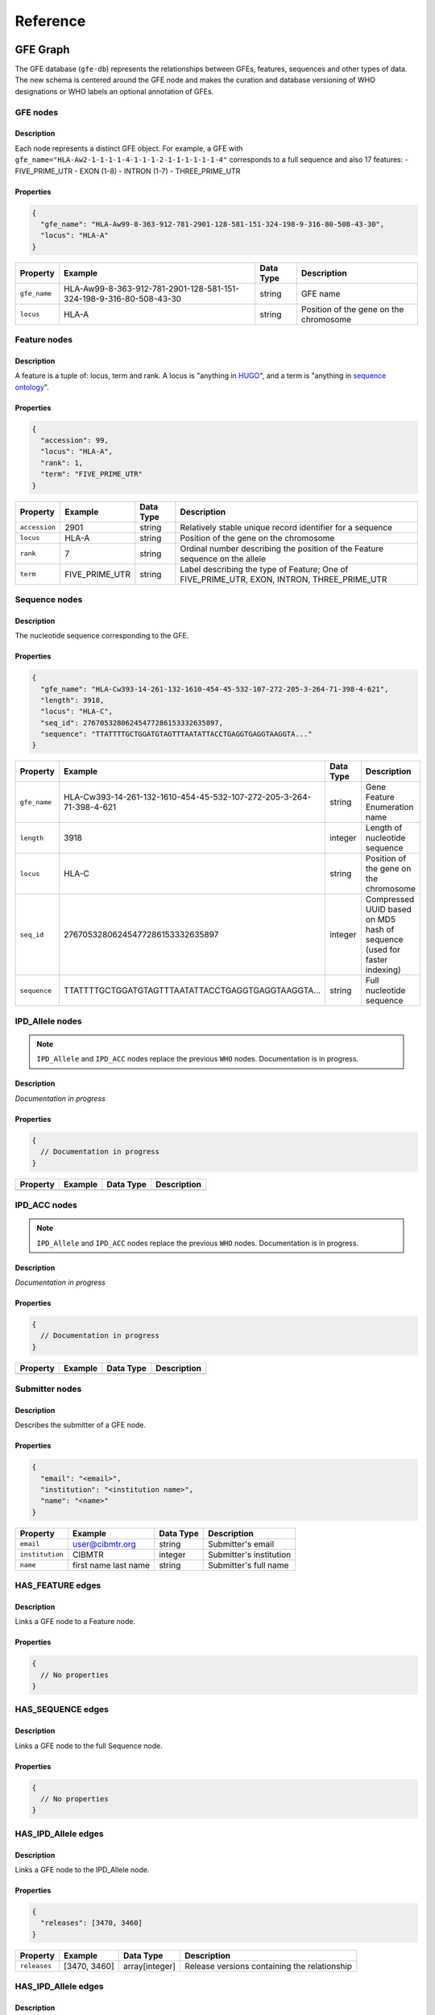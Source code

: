 Reference
=========

GFE Graph
------------

The GFE database (``gfe-db``) represents the relationships between GFEs,
features, sequences and other types of data. The new schema is centered
around the GFE node and makes the curation and database versioning of
WHO designations or WHO labels an optional annotation of GFEs.

.. image:: /_static/img/schema-alpha-v220511.png
   :scale: 50%
   :align: center

GFE nodes
~~~~~~~~~~~~~

Description
^^^^^^^^^^^

Each node represents a distinct GFE object. For example, a GFE with
``gfe_name="HLA-Aw2-1-1-1-1-4-1-1-1-2-1-1-1-1-1-1-4"`` corresponds to a full
sequence and also 17 features: - FIVE_PRIME_UTR - EXON (1-8) - INTRON
(1-7) - THREE_PRIME_UTR

Properties
^^^^^^^^^^

.. code:: json

   {
     "gfe_name": "HLA-Aw99-8-363-912-781-2901-128-581-151-324-198-9-316-80-508-43-30",
     "locus": "HLA-A"
   }


+--------------+--------------------------------------------------------------------+-----------+----------------------------------------+
| Property     | Example                                                            | Data Type | Description                            |
+==============+====================================================================+===========+========================================+
| ``gfe_name`` | HLA-Aw99-8-363-912-781-2901-128-581-151-324-198-9-316-80-508-43-30 | string    | GFE name                               |
+--------------+--------------------------------------------------------------------+-----------+----------------------------------------+
| ``locus``    | HLA-A                                                              | string    | Position of the gene on the chromosome |
+--------------+--------------------------------------------------------------------+-----------+----------------------------------------+

Feature nodes
~~~~~~~~~~~~~~~~~

.. _description-1:

Description
^^^^^^^^^^^

A feature is a tuple of: locus, term and rank. A locus is "anything in
`HUGO <https://www.genenames.org/>`__", and a term is "anything in
`sequence ontology <http://www.sequenceontology.org/>`__".

.. _properties-1:

Properties
^^^^^^^^^^

.. code:: json

   {
     "accession": 99,
     "locus": "HLA-A",
     "rank": 1,
     "term": "FIVE_PRIME_UTR"
   }

+-------------+----------------+-----------+--------------------------------------------------------------------------------------------+
| Property    | Example        | Data Type | Description                                                                                |
+=============+================+===========+============================================================================================+
|``accession``| 2901           | string    | Relatively stable unique record identifier for a sequence                                  |
+-------------+----------------+-----------+--------------------------------------------------------------------------------------------+
|``locus``    | HLA-A          | string    | Position of the gene on the chromosome                                                     |
+-------------+----------------+-----------+--------------------------------------------------------------------------------------------+
|``rank``     | 7              | string    | Ordinal number describing the position of the Feature sequence on the allele               |
+-------------+----------------+-----------+--------------------------------------------------------------------------------------------+
|``term``     | FIVE_PRIME_UTR | string    | Label describing the type of Feature; One of FIVE_PRIME_UTR, EXON, INTRON, THREE_PRIME_UTR |
+-------------+----------------+-----------+--------------------------------------------------------------------------------------------+

Sequence nodes
~~~~~~~~~~~~~~~~~~

.. _description-2:

Description
^^^^^^^^^^^

The nucleotide sequence corresponding to the GFE.

.. _properties-2:

Properties
^^^^^^^^^^

.. code:: json

   {
     "gfe_name": "HLA-Cw393-14-261-132-1610-454-45-532-107-272-205-3-264-71-398-4-621",
     "length": 3918,
     "locus": "HLA-C",
     "seq_id": 27670532806245477286153332635897,
     "sequence": "TTATTTTGCTGGATGTAGTTTAATATTACCTGAGGTGAGGTAAGGTA..."
   }

+------------+---------------------------------------------------------------------+-----------+--------------------------------------------------------------------------+
| Property   | Example                                                             | Data Type | Description                                                              |
+============+=====================================================================+===========+==========================================================================+
|``gfe_name``| HLA-Cw393-14-261-132-1610-454-45-532-107-272-205-3-264-71-398-4-621 | string    | Gene Feature Enumeration name                                            |
+------------+---------------------------------------------------------------------+-----------+--------------------------------------------------------------------------+
|``length``  | 3918                                                                | integer   | Length of nucleotide sequence                                            |
+------------+---------------------------------------------------------------------+-----------+--------------------------------------------------------------------------+
|``locus``   | HLA-C                                                               | string    | Position of the gene on the chromosome                                   |
+------------+---------------------------------------------------------------------+-----------+--------------------------------------------------------------------------+
|``seq_id``  | 27670532806245477286153332635897                                    | integer   | Compressed UUID based on MD5 hash of sequence (used for faster indexing) |
+------------+---------------------------------------------------------------------+-----------+--------------------------------------------------------------------------+
|``sequence``| TTATTTTGCTGGATGTAGTTTAATATTACCTGAGGTGAGGTAAGGTA...                  | string    | Full nucleotide sequence                                                 |
+------------+---------------------------------------------------------------------+-----------+--------------------------------------------------------------------------+

IPD_Allele nodes
~~~~~~~~~~~~~~~~

.. note::
   ``IPD_Allele`` and ``IPD_ACC`` nodes replace the previous ``WHO`` nodes. Documentation
   is in progress.

.. _description-3a:

Description
^^^^^^^^^^^

*Documentation in progress*

.. _properties-3a:

Properties
^^^^^^^^^^

.. code:: json

   {
     // Documentation in progress
   }

+----------+-------------------+-----------+------------------------+
| Property | Example           | Data Type | Description            |
+==========+===================+===========+========================+
|          |                   |           |                        |
+----------+-------------------+-----------+------------------------+

IPD_ACC nodes
~~~~~~~~~~~~~

.. note::
   ``IPD_Allele`` and ``IPD_ACC`` nodes replace the previous ``WHO`` nodes. Documentation
   is in progress.

.. _description-3b:

Description
^^^^^^^^^^^

*Documentation in progress*

.. _properties-3b:

Properties
^^^^^^^^^^

.. code:: json

   {
     // Documentation in progress
   }

+----------+-------------------+-----------+------------------------+
| Property | Example           | Data Type | Description            |
+==========+===================+===========+========================+
|          |                   |           |                        |
+----------+-------------------+-----------+------------------------+

Submitter nodes
~~~~~~~~~~~~~~~~~~~

.. _description-4:

Description
^^^^^^^^^^^

Describes the submitter of a GFE node.

.. _properties-4:

Properties
^^^^^^^^^^

.. code:: json

   {
     "email": "<email>",
     "institution": "<institution name>",
     "name": "<name>"
   }

+---------------+----------------------+-----------+-------------------------+
| Property      | Example              | Data Type | Description             |
+===============+======================+===========+=========================+
|``email``      | user@cibmtr.org      | string    | Submitter's email       |
+---------------+----------------------+-----------+-------------------------+
|``institution``| CIBMTR               | integer   | Submitter's institution |
+---------------+----------------------+-----------+-------------------------+
|``name``       | first name last name | string    | Submitter's full name   |
+---------------+----------------------+-----------+-------------------------+

HAS_FEATURE edges
~~~~~~~~~~~~~~~~~~~~

.. _description-5:

Description
^^^^^^^^^^^

Links a GFE node to a Feature node.

.. _properties-5:

Properties
^^^^^^^^^^

.. code:: json

   {
     // No properties
   }

HAS_SEQUENCE edges
~~~~~~~~~~~~~~~~~~~~~

.. _description-6:

Description
^^^^^^^^^^^

Links a GFE node to the full Sequence node.

.. _properties-6:

Properties
^^^^^^^^^^

.. code:: json

   {
     // No properties
   }

HAS_IPD_Allele edges
~~~~~~~~~~~~~~~~~~~~

.. _description-7a:

Description
^^^^^^^^^^^

Links a GFE node to the IPD_Allele node.

.. _properties-7a:

Properties
^^^^^^^^^^

.. code:: json

   {
     "releases": [3470, 3460]
   }

+------------+--------------+----------------+----------------------------------------------+
| Property   | Example      | Data Type      | Description                                  |
+============+==============+================+==============================================+
|``releases``| [3470, 3460] | array[integer] | Release versions containing the relationship |
+------------+--------------+----------------+----------------------------------------------+

HAS_IPD_Allele edges
~~~~~~~~~~~~~~~~~~~~

.. _description-7b:

Description
^^^^^^^^^^^

Links an IPD_Allele node to the IPD_ACC node.

.. _properties-7b:

Properties
^^^^^^^^^^

.. code:: json

   {
     "releases": 3470
   }

+------------+--------------+----------------+----------------------------------------------+
| Property   | Example      | Data Type      | Description                                  |
+============+==============+================+==============================================+
|``releases``|  3470        |        integer | Release versions containing the relationship |
+------------+--------------+----------------+----------------------------------------------+

SUBMITTED edges
~~~~~~~~~~~~~~~~~~

.. _description-8:

Description
^^^^^^^^^^^

Links the Submitter node to the GFE node.

.. _properties-8:

Properties
^^^^^^^^^^

.. code:: json

   {
     "submit_date": "2022-02-17"
   }

+---------------+------------+-----------------+--------------------+
| Property      | Example    | Data Type       | Description        |
+===============+============+=================+====================+
|``submit_date``| 2022-02-17 | datetime string | Date of submission |
+---------------+------------+-----------------+--------------------+

Breaking down a GFE
~~~~~~~~~~~~~~~~~~~

.. note::
   This section discusses the ``WHO`` and ``IMGT_HLA`` nodes which have 
   been deprecated.

The representation of a single GFE, for example corresponding to the
allele ``HLA-A*01:01:01:01`` can be understood from the graph.

The GFE node points to a WHO node as one of possibly many annotations.
With this schema it is possible to analyze GFEs that do not have an WHO
label associated with it.

To see the how a GFE expands to its constituent components, the
following query returns the corresponding features associated with the
GFE referred to by the WHO allele ``HLA-A*01:03:01:01``.

.. code::

   MATCH (:WHO {name:'HLA-A*01:03:01:01'})-[]-(:GFE)-[]-(f:Feature) 
   RETURN f.term, f.rank ORDER BY f.term, f.rank

Results:

+-----------------+--------+
| f.term          | f.rank |
+=================+========+
| EXON            | 1      |
+-----------------+--------+
| EXON            | 2      |
+-----------------+--------+
| EXON            | 3      |
+-----------------+--------+
| EXON            | 4      |
+-----------------+--------+
| EXON            | 5      |
+-----------------+--------+
| EXON            | 6      |
+-----------------+--------+
| EXON            | 7      |
+-----------------+--------+
| EXON            | 8      |
+-----------------+--------+
| FIVE_PRIME_UTR  | 1      |
+-----------------+--------+
| INTRON          | 1      |
+-----------------+--------+
| INTRON          | 2      |
+-----------------+--------+
| INTRON          | 3      |
+-----------------+--------+
| INTRON          | 4      |
+-----------------+--------+
| INTRON          | 5      |
+-----------------+--------+
| INTRON          | 6      |
+-----------------+--------+
| INTRON          | 7      |
+-----------------+--------+
| THREE_PRIME_UTR | 1      |
+-----------------+--------+

These features each have an accession number that is unique in the
context of the locus, term and rank combination and is a **permanent
reversible 1-to-1 mapping** between the sequence and the accession
number in that context.

Mapping is not permanent, reversible or 1-to-1 for these entity
properties: - WHO/IMGT_HLA names and sequences - WHO/IMGT_HLA names and
IMGT accession numbers - IMGT accession numbers and sequence

Here is a older example of a relationship between a WHO/IMGT_HLA allele
(``HLA-DRB1*11:17``) and the corresponding GFE.

.. image:: /_static/img/157B500B-9399-4B46-9E48-628F72C869C0.jpeg
   :scale: 50%
   :align: center

In this example, the GFE associated with this allele changed between
3.42.0 and 3.43.0

Service Configurations
----------------------

Configuring is managed using JSON files, SSM Parameter Store, Secrets
Manager, and shell variables. To deploy changes in these files, run the
command.

.. code:: bash

   make config.deploy

Graph Database
~~~~~~~~~~~~~~

Neo4j
^^^^^

Custom configuration settings for Neo4j are contained in
``neo4j.template``. This file is copied into ``/etc/neo4j`` during boot
or manually. When Neo4j is restarted it will use the settings in
``neo4j.template`` to overwrite ``neo4j.conf``. More information can be
found in the documentation here at `Neo4j Cloud Virtual Machines
<https://neo4j.com/developer/neo4j-cloud-vms/>`_.

.. important::
   Neo4j no longer supports the Community Edition of their AMI for EC2.
   The next release of ``gfe-db`` will use the Bitnami Neo4j AMI which 
   will change this information.

Shell Scripts
^^^^^^^^^^^^^

Bash scripts are used for automating Neo4j configuration, loading and
backup. These are stored in S3 and executed on the database instance using 
SSM Run Command. These are found in ``gfe-db/gfe-db/database/scripts/``.

Cypher Scripts
^^^^^^^^^^^^^^

Cypher scripts manage node constraints & indexes and load the data.
These are found in ``gfe-db/gfe-db/database/neo4j/cypher/``.

.. _datapipelineconfig:

Data Pipeline
~~~~~~~~~~~~~

Input Parameters
^^^^^^^^^^^^^^^^

The ``pipeline-input.json`` is stored in S3 and contains the default
configuration used for automated updates.

.. code:: json

   // pipeline-input.json
   {
     "align": "False",
     "kir": "False",
     "mem_profile": "False",
     "limit": ""
   }

IMGT/HLA Release Versions State
^^^^^^^^^^^^^^^^^^^^^^^^^^^^^^^

The application’s state tracks which releases have been processed and
added to the database. This file tracks the releases which have already
been processed. If the ``gfe-db-invoke-pipeline`` function detects a
valid release branch in the source data repository that is not in the
``releases`` array, it will start the pipeline for this release. Once
the update is finished, the processed release is appended to the array.

.. code:: json

   // IMGTHLA-repository-state.json
   {
     "timestamp": "2021-12-09 02:36:59",
     "repository_url": "https://github.com/ANHIG/IMGTHLA",
     "releases": [
       "3100",
       // ...,
       "3470"
     ]
   }

+----------------+----------------------------------+------------------+------------------------------------------------------------------+
| Variable       | Example Value                    | Type             | Description                                                      |
+================+==================================+==================+==================================================================+
| repository_url | https://github.com/ANHIG/IMGTHLA | string           | The repository the trigger is watching                           |
+----------------+----------------------------------+------------------+------------------------------------------------------------------+
| releases       | ["3100", ..., "3470"]            | array of strings | List of available releases. Any release added to the repository  |
|                |                                  |                  | that is not in this list will trigger the pipeline build.        |
+----------------+----------------------------------+------------------+------------------------------------------------------------------+

Logging
~~~~~~~
Logs for EC2, Lambda and Batch are collected by CloudWatch Logs. 

.. _makefileref:

Makefile Command Reference
--------------------------

To see a list of possible commands using Make, run ``make`` on the
command line.

Deploy to AWS
~~~~~~~~~~~~~

Deploy all CloudFormation based services:

.. code:: bash

   make deploy

Deploy specific stacks.

.. code:: bash

   make deploy.infrastructure

.. code:: bash

   make database.deploy

.. code:: bash

   make deploy.pipeline

Deploy config files and scripts to S3:

.. code:: bash

   make config.deploy

Load releases
~~~~~~~~~~~~~

Run the StepFunctions State Machine to load Neo4j:

.. code:: bash

   make load.database releases=<version> align=<boolean> kir=<boolean> limit=<int>

.. _makefilerefretrieve:

Retrieve logs, data and configuration values
~~~~~~~~~~~~~~~~~~~~~~~~~~~~~~~~~~~~~~~~~~~~

Download CSV data from S3 to ``./data``:

.. code:: bash

   make get.data

Download logs from EC2 to ``./logs``:

.. code:: bash

   make get.logs

Display the Neo4j Browser endpoint URL:

.. code:: bash

   make get.neo4j

Tear down infrastructure
~~~~~~~~~~~~~~~~~~~~~~~~

Delete all CloudFormation based services and data:

.. code:: bash

   make delete

Delete specific stacks (may cause issues):

.. code:: bash

   make delete.infrastructure

.. code:: bash

   make delete.database

.. code:: bash

   make delete.pipeline